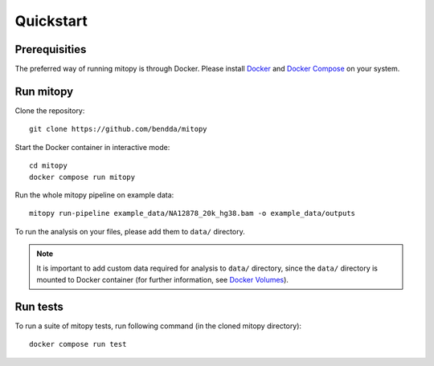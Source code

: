 Quickstart
==========

Prerequisities
--------------
The preferred way of running mitopy is through Docker.
Please install `Docker <https://docs.docker.com/desktop/>`_ and `Docker Compose <https://docs.docker.com/compose/>`_ on your system.


Run mitopy
-----------

Clone the repository::

    git clone https://github.com/bendda/mitopy

Start the Docker container in interactive mode::

    cd mitopy
    docker compose run mitopy

Run the whole mitopy pipeline on example data::

    mitopy run-pipeline example_data/NA12878_20k_hg38.bam -o example_data/outputs


To run the analysis on your files, please add them to ``data/`` directory. 

.. note::
    It is important to add custom data required for analysis to ``data/`` directory, since the ``data/`` directory is mounted to Docker container (for further information, see `Docker Volumes <https://docs.docker.com/storage/volumes/>`_).
    
   

Run tests
----------

To run a suite of mitopy tests, run following command (in the cloned mitopy directory)::

    docker compose run test

